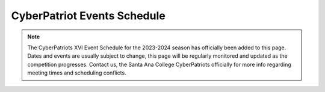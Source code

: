 **CyberPatriot Events Schedule**
=============================================================

.. Note:: The CyberPatriots XVI Event Schedule for the 2023-2024 season has officially been added to this page. Dates and events are usually subject to change, this page will be regularly monitored and updated as the competition progresses. Contact us, the Santa Ana College CyberPatriots officially for more info regarding meeting times and scheduling conflicts. 

.. raw:: html


                     <table>    
                    <tr style="border-bottom: 1px solid black;">
                      <th>Round</th>
                      <th>Dates</th>
                      <th>Description</th>
                    </tr>
                    <tr style="border-bottom: 1px solid black;">
                      <td>Exhibition Round 1</td>
                      <td>May 11 - June 13, 2023</td>
                      <td>Practice and Recruiting. Images and download instructions emailed to coaches of registered teams at 5:00 PM ET on the round start date.</td>
                    </tr>
                    <tr style="border-bottom: 1px solid black;">
                      <td>Exhibition Round 2</td>
                      <td>July 20 - August 22, 2023</td>
                      <td>Practice and Recruiting. Images and download instructions emailed to coaches of registered teams at 5:00 PM ET on the round start date.</td>
                    </tr>
                    <tr style="border-bottom: 1px solid black;">
                      <td>Training Round</td>
                      <td>September 08 - October 04, 2023</td>
                      <td>Training images with answer keys available.</td>
                    </tr>
                    <tr style="border-bottom: 1px solid black;">
                      <td>Sneak Preview</td>
                      <td>September 2023</td>
                      <td>Practice/Test New Software</td>
                    </tr>
                    <tr style="border-bottom: 1px solid black;">
                      <td>Practice Round</td>
                      <td>October 5 - October 15, 2023</td>
                      <td>Re-release of training images with answer keys available.</td>
                    </tr>
                    <tr style="border-bottom: 1px solid black;">
                      <td>Round 1</td>
                      <td>October 19 - October 23, 2023</td>
                      <td>Tests basics of cybersecurity skills.</td>
                    </tr>
                    <tr style="border-bottom: 1px solid black;">
                      <td>Round 2</td>
                      <td>November 2 - November 6, 2023</td>
                      <td>More difficult than Round 1, to allow teams to be divided into skill-level tiers for the State Round.</td>
                    </tr>
                    <tr style="border-bottom: 1px solid black;">
                      <td>State Round</td>
                      <td>December 7 - December 11, 2023</td>
                      <td>Teams compete against other teams based on skill level for State Awards and Tier Awards.</td>
                    </tr>
                    <tr style="border-bottom: 1px solid black;">
                      <td>Semifinals</td>
                      <td>January 18 - January 20, 2024</td>
                      <td>Only teams that qualify can participate</td>
                    </tr>
                    <tr style="border-bottom: 1px solid black;">
                      <td>National Finals</td>
                      <td>March 15-19, 2024</td>
                      <td>National Finalist teams compete for National Championship in their respective divisions.</td>
                    </tr>
                  </table>
